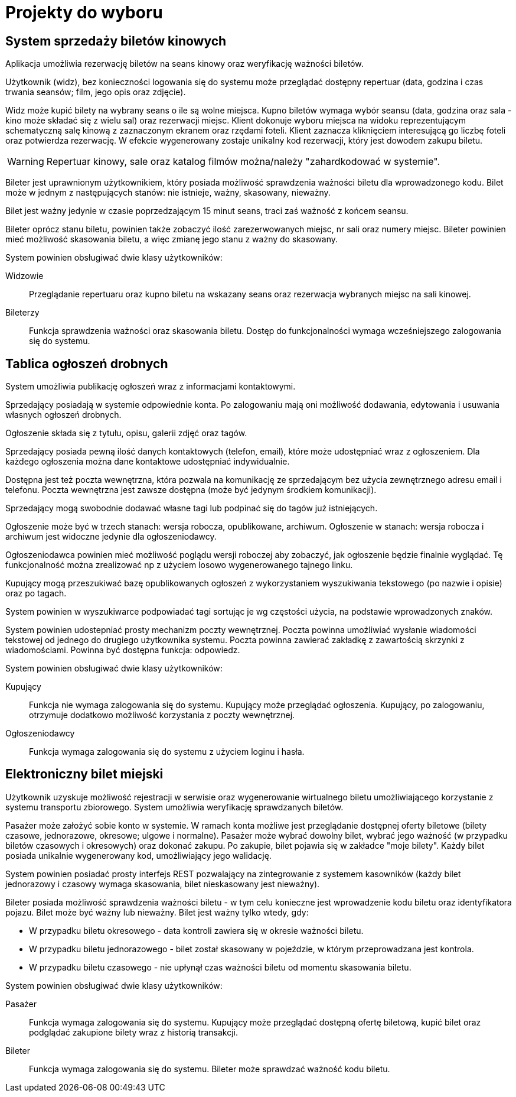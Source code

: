 = Projekty do wyboru

== System sprzedaży biletów kinowych
Aplikacja umożliwia rezerwację biletów na seans kinowy oraz weryfikację ważności biletów.

Użytkownik (widz), bez konieczności logowania się do systemu może przeglądać dostępny repertuar (data, godzina i czas trwania seansów; film, jego opis oraz zdjęcie).

Widz może kupić bilety na wybrany seans o ile są wolne miejsca.
Kupno biletów wymaga wybór seansu (data, godzina oraz sala - kino może składać się z wielu sal) oraz rezerwacji miejsc.
Klient dokonuje wyboru miejsca na widoku reprezentującym schematyczną salę kinową z zaznaczonym ekranem oraz rzędami foteli.
Klient zaznacza kliknięciem interesującą go liczbę foteli oraz potwierdza rezerwację.
W efekcie wygenerowany zostaje unikalny kod rezerwacji, który jest dowodem zakupu biletu.

WARNING: Repertuar kinowy, sale oraz katalog filmów można/należy "zahardkodować w systemie".

Bileter jest uprawnionym użytkownikiem, który posiada możliwość sprawdzenia ważności biletu dla wprowadzonego kodu.
Bilet może w jednym z następujących stanów: nie istnieje, ważny, skasowany, nieważny.

Bilet jest ważny jedynie w czasie poprzedzającym 15 minut seans, traci zaś ważność z końcem seansu.

Bileter oprócz stanu biletu, powinien także zobaczyć ilość zarezerwowanych miejsc, nr sali oraz numery miejsc.
Bileter powinien mieć możliwość skasowania biletu, a więc zmianę jego stanu z ważny do skasowany.

System powinien obsługiwać dwie klasy użytkowników:

Widzowie:: Przeglądanie repertuaru oraz kupno biletu na wskazany seans oraz rezerwacja wybranych miejsc na sali kinowej.
Bileterzy:: Funkcja sprawdzenia ważności oraz skasowania biletu. Dostęp do funkcjonalności wymaga wcześniejszego zalogowania się do systemu.

== Tablica ogłoszeń drobnych
System umożliwia publikację ogłoszeń wraz z informacjami kontaktowymi.

Sprzedający posiadają w systemie odpowiednie konta.
Po zalogowaniu mają oni możliwość dodawania, edytowania i usuwania własnych ogłoszeń drobnych.

Ogłoszenie składa się z tytułu, opisu, galerii zdjęć oraz tagów.

Sprzedający posiada pewną ilość danych kontaktowych (telefon, email), które może udostępniać wraz z ogłoszeniem.
Dla każdego ogłoszenia można dane kontaktowe udostępniać indywidualnie.

Dostępna jest też poczta wewnętrzna, która pozwala na komunikację ze sprzedającym bez użycia zewnętrznego adresu email i telefonu.
Poczta wewnętrzna jest zawsze dostępna (może być jedynym środkiem komunikacji).

Sprzedający mogą swobodnie dodawać własne tagi lub podpinać się do tagów już istniejących.

Ogłoszenie może być w trzech stanach: wersja robocza, opublikowane, archiwum.
Ogłoszenie w stanach: wersja robocza i archiwum jest widoczne jedynie dla ogłoszeniodawcy.

Ogłoszeniodawca powinien mieć możliwość poglądu wersji roboczej aby zobaczyć, jak ogłoszenie będzie finalnie wyglądać.
Tę funkcjonalność można zrealizować np z użyciem losowo wygenerowanego tajnego linku.

Kupujący mogą przeszukiwać bazę opublikowanych ogłoszeń z wykorzystaniem wyszukiwania tekstowego (po nazwie i opisie) oraz po tagach.

System powinien w wyszukiwarce podpowiadać tagi sortując je wg częstości użycia, na podstawie wprowadzonych znaków.

System powinien udostepniać prosty mechanizm poczty wewnętrznej.
Poczta powinna umożliwiać wysłanie wiadomości tekstowej od jednego do drugiego użytkownika systemu.
Poczta powinna zawierać zakładkę z zawartością skrzynki z wiadomościami.
Powinna być dostępna funkcja: odpowiedz.

System powinien obsługiwać dwie klasy użytkowników:

Kupujący:: Funkcja nie wymaga zalogowania się do systemu. Kupujący może przeglądać ogłoszenia. Kupujący, po zalogowaniu, otrzymuje dodatkowo możliwość korzystania z poczty wewnętrznej.
Ogłoszeniodawcy:: Funkcja wymaga zalogowania się do systemu z użyciem loginu i hasła.

== Elektroniczny bilet miejski
Użytkownik uzyskuje możliwość rejestracji w serwisie oraz wygenerowanie wirtualnego biletu umożliwiającego korzystanie z systemu transportu zbiorowego.
System umożliwia weryfikację sprawdzanych biletów.

Pasażer może założyć sobie konto w systemie.
W ramach konta możliwe jest przeglądanie dostępnej oferty biletowe (bilety czasowe, jednorazowe, okresowe; ulgowe i normalne).
Pasażer może wybrać dowolny bilet, wybrać jego ważność (w przypadku biletów czasowych i okresowych) oraz dokonać zakupu.
Po zakupie, bilet pojawia się w zakładce "moje bilety".
Każdy bilet posiada unikalnie wygenerowany kod, umożliwiający jego walidację.

System powinien posiadać prosty interfejs REST pozwalający na zintegrowanie z systemem kasowników (każdy bilet jednorazowy i czasowy wymaga skasowania, bilet nieskasowany jest nieważny).

Bileter posiada możliwość sprawdzenia ważności biletu - w tym celu konieczne jest wprowadzenie kodu biletu oraz identyfikatora pojazu.
Bilet może być ważny lub nieważny.
Bilet jest ważny tylko wtedy, gdy:

* W przypadku biletu okresowego - data kontroli zawiera się w okresie ważności biletu.
* W przypadku biletu jednorazowego - bilet został skasowany w pojeździe, w którym przeprowadzana jest kontrola.
* W przypadku biletu czasowego - nie upłynął czas ważności biletu od momentu skasowania biletu.

System powinien obsługiwać dwie klasy użytkowników:

Pasażer:: Funkcja wymaga zalogowania się do systemu. Kupujący może przeglądać dostępną ofertę biletową, kupić bilet oraz podglądać zakupione bilety wraz z historią transakcji.
Bileter:: Funkcja wymaga zalogowania się do systemu. Bileter może sprawdzać ważność kodu biletu.
